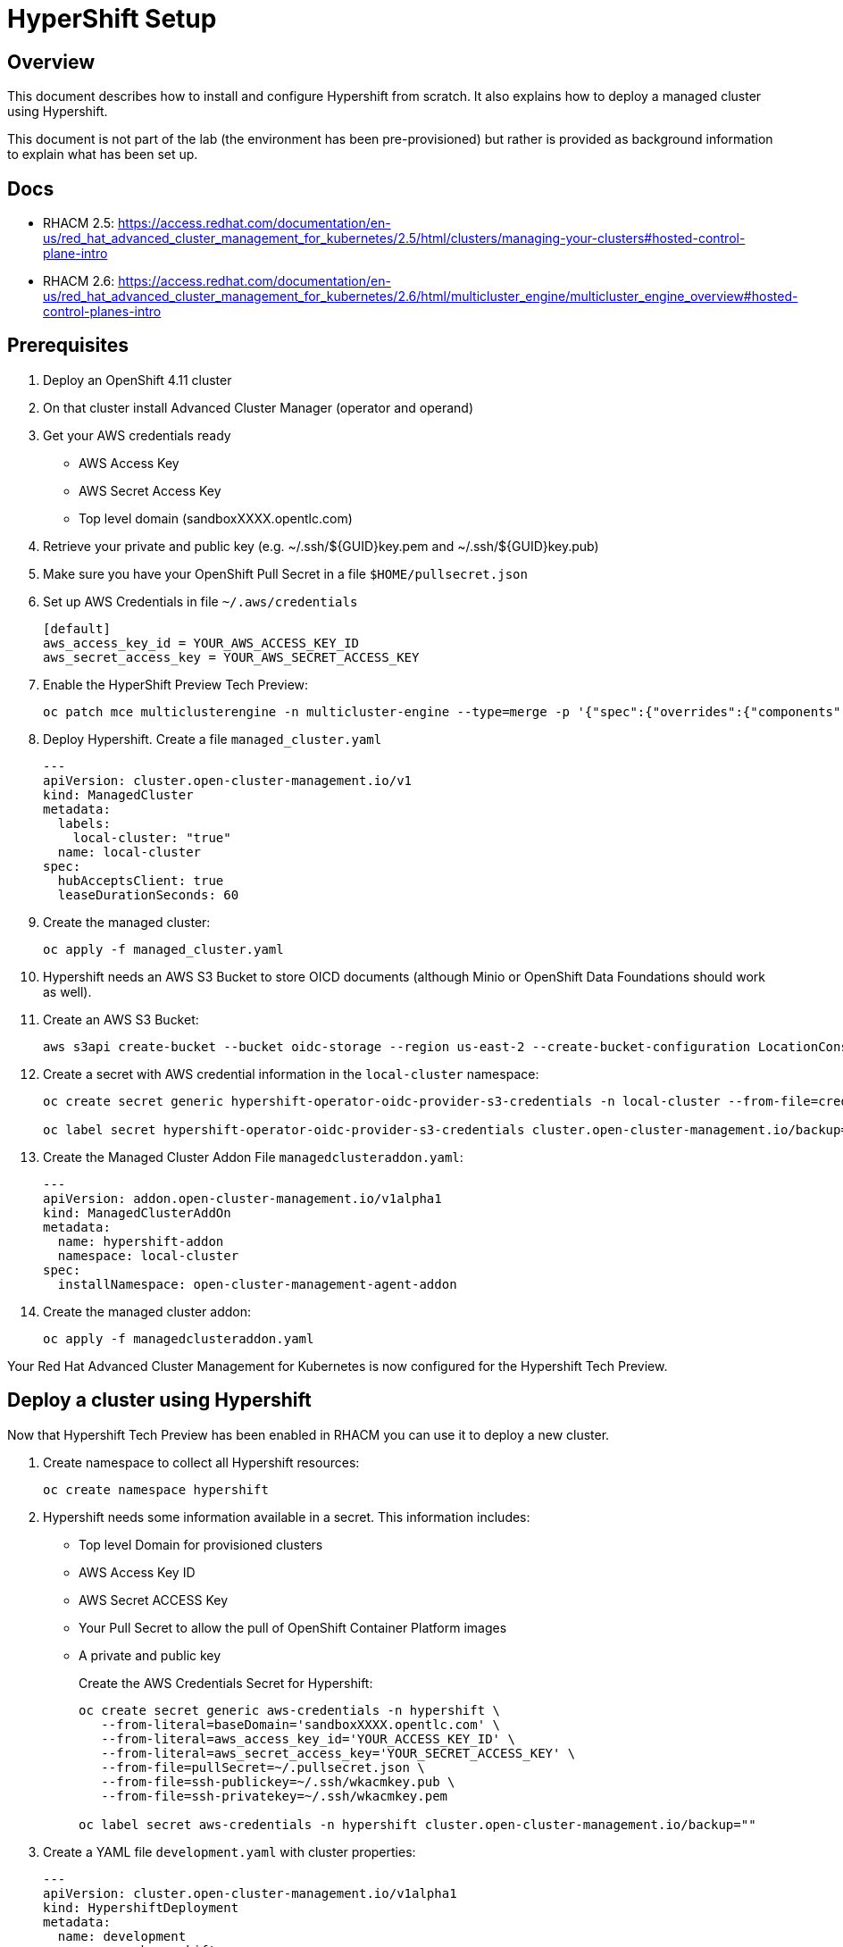 = HyperShift Setup

== Overview

This document describes how to install and configure Hypershift from scratch. It also explains how to deploy a managed cluster using Hypershift.

This document is not part of the lab (the environment has been pre-provisioned) but rather is provided as background information to explain what has been set up.

== Docs

* RHACM 2.5: https://access.redhat.com/documentation/en-us/red_hat_advanced_cluster_management_for_kubernetes/2.5/html/clusters/managing-your-clusters#hosted-control-plane-intro
* RHACM 2.6: https://access.redhat.com/documentation/en-us/red_hat_advanced_cluster_management_for_kubernetes/2.6/html/multicluster_engine/multicluster_engine_overview#hosted-control-planes-intro

== Prerequisites

. Deploy an OpenShift 4.11 cluster
. On that cluster install Advanced Cluster Manager (operator and operand)
. Get your AWS credentials ready
* AWS Access Key
* AWS Secret Access Key
* Top level domain (sandboxXXXX.opentlc.com)
. Retrieve your private and public key (e.g. ~/.ssh/${GUID}key.pem and ~/.ssh/${GUID}key.pub)
. Make sure you have your OpenShift Pull Secret in a file `$HOME/pullsecret.json`

. Set up AWS Credentials in file `~/.aws/credentials`
+
[source,texinfo]
----
[default]
aws_access_key_id = YOUR_AWS_ACCESS_KEY_ID
aws_secret_access_key = YOUR_AWS_SECRET_ACCESS_KEY
----

. Enable the HyperShift Preview Tech Preview:
+
[source,sh]
----
oc patch mce multiclusterengine -n multicluster-engine --type=merge -p '{"spec":{"overrides":{"components":[{"name":"hypershift-preview","enabled": true}]}}}'
----

. Deploy Hypershift. Create a file `managed_cluster.yaml`
+
[source,yaml]
----
---
apiVersion: cluster.open-cluster-management.io/v1
kind: ManagedCluster
metadata:
  labels:
    local-cluster: "true"
  name: local-cluster
spec:
  hubAcceptsClient: true
  leaseDurationSeconds: 60
----

. Create the managed cluster:
+
[source,sh]
----
oc apply -f managed_cluster.yaml
----

. Hypershift needs an AWS S3 Bucket to store OICD documents (although Minio or OpenShift Data Foundations should work as well).
+
. Create an AWS S3 Bucket:
+
[source,sh]
----
aws s3api create-bucket --bucket oidc-storage --region us-east-2 --create-bucket-configuration LocationConstraint=us-east-2
----

. Create a secret with AWS credential information in the `local-cluster` namespace:
+
[source,sh]
----
oc create secret generic hypershift-operator-oidc-provider-s3-credentials -n local-cluster --from-file=credentials=$HOME/.aws/credentials --from-literal=bucket=oidc-storage --from-literal=region=us-east-2

oc label secret hypershift-operator-oidc-provider-s3-credentials cluster.open-cluster-management.io/backup="" -n local-cluster
----

. Create the Managed Cluster Addon File `managedclusteraddon.yaml`:
+
[source,yaml]
----
---
apiVersion: addon.open-cluster-management.io/v1alpha1
kind: ManagedClusterAddOn
metadata:
  name: hypershift-addon
  namespace: local-cluster
spec:
  installNamespace: open-cluster-management-agent-addon
----

. Create the managed cluster addon:
+
[source,sh]
----
oc apply -f managedclusteraddon.yaml
----

Your Red Hat Advanced Cluster Management for Kubernetes is now configured for the Hypershift Tech Preview.

== Deploy a cluster using Hypershift

Now that Hypershift Tech Preview has been enabled in RHACM you can use it to deploy a new cluster.

. Create namespace to collect all Hypershift resources:
+
[source,sh]
----
oc create namespace hypershift
----

. Hypershift needs some information available in a secret. This information includes:

* Top level Domain for provisioned clusters
* AWS Access Key ID
* AWS Secret ACCESS Key
* Your Pull Secret to allow the pull of OpenShift Container Platform images
* A private and public key
+
Create the AWS Credentials Secret for Hypershift:
+
[source,sh]
----
oc create secret generic aws-credentials -n hypershift \
   --from-literal=baseDomain='sandboxXXXX.opentlc.com' \
   --from-literal=aws_access_key_id='YOUR_ACCESS_KEY_ID' \
   --from-literal=aws_secret_access_key='YOUR_SECRET_ACCESS_KEY' \
   --from-file=pullSecret=~/.pullsecret.json \
   --from-file=ssh-publickey=~/.ssh/wkacmkey.pub \
   --from-file=ssh-privatekey=~/.ssh/wkacmkey.pem

oc label secret aws-credentials -n hypershift cluster.open-cluster-management.io/backup=""
----

. Create a YAML file `development.yaml` with cluster properties:
+
[source,yaml]
----
---
apiVersion: cluster.open-cluster-management.io/v1alpha1
kind: HypershiftDeployment
metadata:
  name: development
  namespace: hypershift
spec:
  hostingCluster: local-cluster
  hostingNamespace: clusters
  hostedClusterSpec:
    networking:
      machineCIDR: 10.0.0.0/16    # Default
      networkType: OpenShiftSDN
      podCIDR: 10.132.0.0/14      # Default
      serviceCIDR: 172.31.0.0/16  # Default
    platform:
      type: AWS
    pullSecret:
      name: development-pull-secret    # This secret is created by the controller
    release:
      image: quay.io/openshift-release-dev/ocp-release:4.11.8-x86_64
    services:
    - service: APIServer
      servicePublishingStrategy:
        type: LoadBalancer
    - service: OAuthServer
      servicePublishingStrategy:
        type: Route
    - service: Konnectivity
      servicePublishingStrategy:
        type: Route
    - service: Ignition
      servicePublishingStrategy:
        type: Route
    sshKey: {}
  nodePools:
  - name: development
    spec:
      clusterName: development
      management:
        autoRepair: false
        replace:
          rollingUpdate:
            maxSurge: 1
            maxUnavailable: 0
          strategy: RollingUpdate
        upgradeType: Replace
      platform:
        aws:
          instanceType: m5.large
        type: AWS
      release:
        image: quay.io/openshift-release-dev/ocp-release:4.11.8-x86_64
      replicas: 2
  infrastructure:
    cloudProvider:
      name: aws-credentials # The secret you previously created
    configure: True
    platform:
      aws:
        region: us-west-2
----

. Deploy the cluster:
+
[source,sh]
----
oc apply -f development.yaml
----

* Wait until the cluster shows deployed:
+
[source,sh]
----
watch -n 10 oc get hypershiftdeployment -n hypershift
----
+
.Sample Output
[source,texinfo,options=nowrap]
----
NAME	  TYPE   INFRA                  IAM                    MANIFESTWORK           PROVIDER REF   PROGRESS    AVAILABLE
development    AWS    ConfiguredAsExpected   ConfiguredAsExpected   ConfiguredAsExpected   AsExpected     Completed   True
----

== Access cluster(s)

The kubeadmin password and kubeconfig file are stored in secrets in the `local-cluster`namespace.

* `<clustername>-kubeadmin-password`
* `<clustername>-admin-kubeconfig`

. Get the kubeadmin password:
+
[source,sh]
----
oc get secret development-kubeadmin-password -n local-cluster --template='{{ .data.password }}' | base64 -d ; echo
----

. Get the kubeconfig file and save it as `$HOME/kubeconfig-<clustername>.yaml`
+
[source,sh]
----
oc get secret development-admin-kubeconfig -n local-cluster --template='{{ .data.kubeconfig }}' | base64 -d >$HOME/kubeconfig-development.yaml
----

. Set the KUBECONFIG variable to point to the new kube config file
+
[source,sh]
----
export KUBECONFIG=$HOME/kubeconfig-development.yaml
----

. Validate the configuration
+
[source,sh]
----
oc get co
----

. Get the console URL
+
[source,sh]
----
oc whoami --show-console
----

. Log into the console using `kubeadmin` and the previously retrieved kubeadmin password.

. Unset the KUBECONFIG variable to work back on your local cluster.
+
[source,sh]
----
unset KUBECONFIG
----
